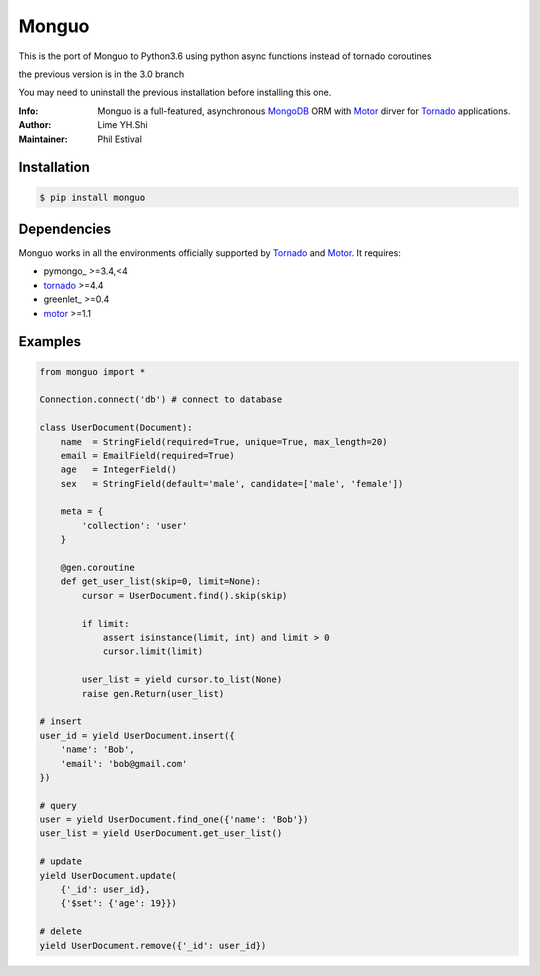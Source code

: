 ======
Monguo
======

This is the port of Monguo to Python3.6
using python async functions instead of tornado coroutines

the previous version is in the 3.0 branch

You may need to uninstall the previous installation
before installing this one.

.. image:: https://github.com/shiyanhui/monguo/blob/master/doc/source/_static/monguo.jpg?raw=true
	:width: 100px

:Info: Monguo is a full-featured, asynchronous MongoDB_ ORM with Motor_ dirver for Tornado_ applications.
:Author: Lime YH.Shi
:Maintainer: Phil Estival


Installation
============

.. code-block:: bash

    $ pip install monguo

Dependencies
============

Monguo works in all the environments officially supported by Tornado_ and Motor_. It requires:

* pymongo_ >=3.4,<4
* tornado_ >=4.4
* greenlet_ >=0.4
* motor_ >=1.1

Examples
========

.. code-block:: python

    from monguo import *

    Connection.connect('db') # connect to database

    class UserDocument(Document):
        name  = StringField(required=True, unique=True, max_length=20)
        email = EmailField(required=True)
        age   = IntegerField()
        sex   = StringField(default='male', candidate=['male', 'female'])

        meta = {
            'collection': 'user'
        }

        @gen.coroutine
        def get_user_list(skip=0, limit=None):
            cursor = UserDocument.find().skip(skip)

            if limit:
                assert isinstance(limit, int) and limit > 0
                cursor.limit(limit)

            user_list = yield cursor.to_list(None)
            raise gen.Return(user_list)

    # insert
    user_id = yield UserDocument.insert({
        'name': 'Bob',
        'email': 'bob@gmail.com'
    })

    # query
    user = yield UserDocument.find_one({'name': 'Bob'})
    user_list = yield UserDocument.get_user_list()

    # update
    yield UserDocument.update(
        {'_id': user_id},
        {'$set': {'age': 19}})

    # delete
    yield UserDocument.remove({'_id': user_id})


.. _MongoDB: http://mongodb.org
.. _Tornado: http://tornadoweb.org
.. _Motor: https://github.com/mongodb/motor


